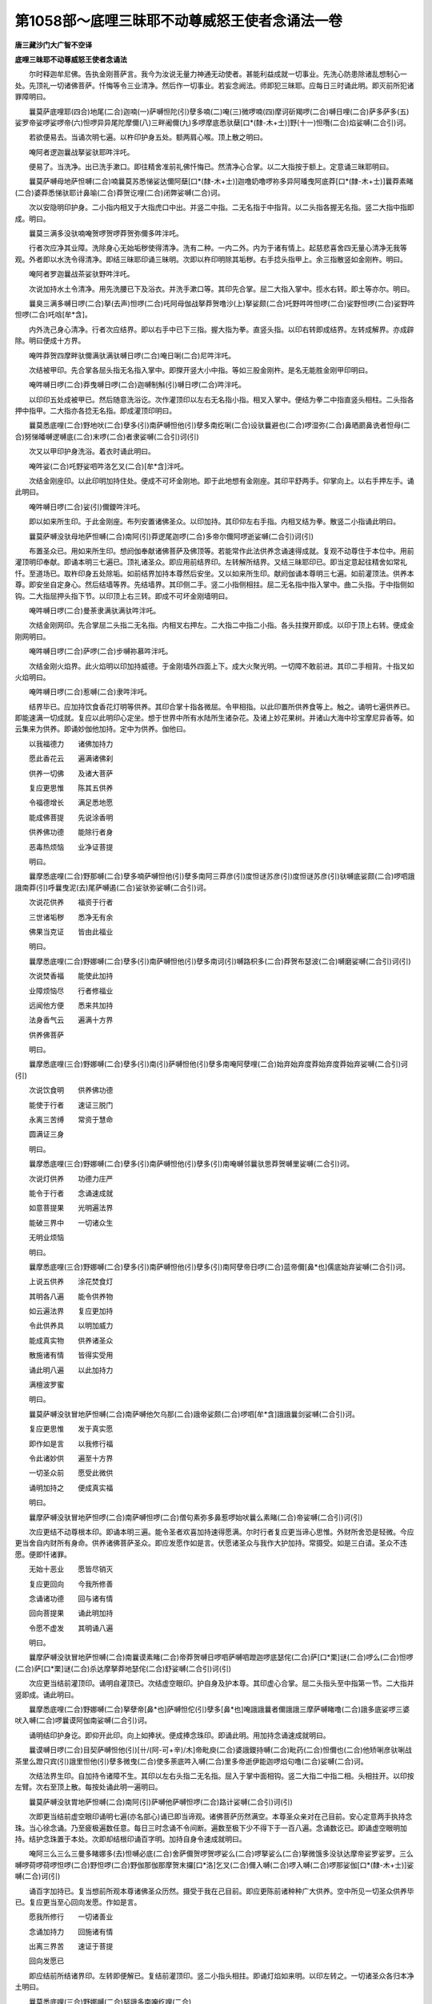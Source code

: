 第1058部～底哩三昧耶不动尊威怒王使者念诵法一卷
==================================================

**唐三藏沙门大广智不空译**

**底哩三昧耶不动尊威怒王使者念诵法**


　　尔时释迦牟尼佛。告执金刚菩萨言。我今为汝说无量力神通无动使者。甚能利益成就一切事业。先洗心防患除诸乱想制心一处。先顶礼一切诸佛菩萨。忏悔等令三业清净。然后作一切事业。若妄念阙法。师即犯三昧耶。应每日三时诵此明。即灭前所犯诸罪障明曰。

　　曩莫萨底哩耶(四合)地尾(二合)迦喃(一)萨嚩怛陀(引)孽多喃(二)唵(三)微啰喃(四)摩诃斫羯啰(二合)嚩日哩(二合)萨多萨多(五)娑罗帝娑啰娑啰帝(六)怛啰异异尾陀摩儞(八)三畔阇儞(九)多啰摩底悉驮蘖[口*(隸-木+士)]野(十一)怛囕(二合)焰娑嚩(二合引)诃。

　　若欲便易去。当诵次明七遍。以杵印护身五处。额两肩心喉。顶上散之明曰。

　　唵阿者逻迦曩战拏娑驮耶吽泮吒。

　　便易了。当洗净。出已洗手漱口。即往精舍准前礼佛忏悔已。然清净心合掌。以二大指按于额上。定意诵三昧耶明曰。

　　曩莫萨嚩母地萨怛嚩(二合)喃曩莫苏悉悌娑达儞阿蘖[口*(隸-木+士)]迦噜奶噜啰祢多异阿皤曳阿底莽[口*(隸-木+士)]曩莽素睹(二合)婆莽悉悌驮耶计鼻喻(二合)莽贺讫哩(二合)闭弊娑嚩(二合)诃。

　　次以安隐明印护身。二小指内相叉于大指虎口中出。并竖二中指。二无名指于中指背。以二头指各握无名指。竖二大指中指即成。明曰。

　　曩莫三满多没驮喃唵贺啰贺啰莽贺弥儞多吽泮吒。

　　行者次应净其业障。洗除身心无始垢秽使得清净。洗有二种。一内二外。内为于诸有情上。起慈悲喜舍四无量心清净无我等观。外者即以水洗令得清净。即结三昧耶印诵三昧明。次即以杵印明除其垢秽。右手捻头指甲上。余三指散竖如金刚杵。明曰。

　　唵阿者罗迦曩战茶娑驮野吽泮吒。

　　次说加持水土令清净。用先洗腰已下及浴衣。并洗手漱口等。其印先合掌。屈二大指入掌中。揽水右转。即土等亦尔。明曰。

　　曩臭三满多嚩日啰(二合)拏(去声)怛啰(二合)吒阿母伽战拏莽贺噜沙(上)拏娑颇(二合)吒野吽吽怛啰(二合)娑野怛啰(二合)娑野吽怛啰(二合)吒唅[牟*含]。

　　内外洗己身心清净。行者次应结界。即以右手中已下三指。握大指为拳。直竖头指。以印右转即成结界。左转成解界。亦成辟除。明曰便成十方界。

　　唵吽莽贺四摩畔驮儞满驮满驮嚩日啰(二合)唵日唎(二合)尼吽泮吒。

　　次结被甲印。先合掌各屈头指无名指入掌中。即搩开竖大小中指。等如三股金刚杵。是名无能胜金刚甲印明曰。

　　唵吽嚩日啰(二合)莽曳嚩日啰(二合)迦嚩制斛(引)嚩日啰(二合)吽泮吒。

　　以印印五处成被甲已。然后随意洗浴讫。次作灌顶印以左右无名指小指。相叉入掌中。便结为拳二中指直竖头相柱。二头指各押中指甲。二大指亦各捻无名指。即成灌顶印明曰。

　　曩莫悉底哩(二合)野地吠(二合)孽多(引)南萨嚩怛他(引)孽多南纥唎(二合)设驮曩避也(二合)啰湿弥(二合)鼻晒罽鼻诜者怛母(二合)努悌皤嚩逻嚩底(二合)末啰(二合)者隶娑嚩(二合引)诃(引)

　　次又以甲印护身洗浴。着衣时诵此明曰。

　　唵吽娑(二合)吒野娑呬吽洛乞叉(二合)[牟*含]泮吒。

　　次结金刚座印。以此印明加持住处。便成不可坏金刚地。即于此地想有金刚座。其印平舒两手。仰掌向上。以右手押左手。诵此明曰。

　　唵吽嚩日啰(二合)娑(引)儞鑁吽泮吒。

　　即以如来所生印。于此金刚座。布列安置诸佛圣众。以印加持。其印仰左右手指。内相叉结为拳。散竖二小指诵此明曰。

　　曩莫萨嚩没驮母地萨怛嚩(二合)南阿(引)莽逻尾迦啰(二合)多帝尔儞阿啰逝娑嚩(二合引)诃(引)

　　布置圣众已。用如来所生印。想阏伽奉献诸佛菩萨及佛顶等。若能常作此法供养念诵速得成就。复观不动尊住于本位中。用前灌顶明印奉献。即诵本明三七遍已。顶礼诸圣众。即应用前结界印。左转解所结界。又结三昧耶印已。即当定意起往精舍如常礼忏。至道场已。取杵印身五处除垢。如前结界加持本尊然后安坐。又以如来所生印。献阏伽诵本尊明三七遍。如前灌顶法。供养本尊。即安坐自定身心。然后结墙等界。先结墙界。其印侧二手。竖二小指侧相拄。屈二无名指中指入掌中。曲二头指。于中指侧如钩。二大指屈押头指下节。以印顶上右三转。即成不可坏金刚墙明曰。

　　唵吽嚩日啰(二合)曼荼隶满驮满驮吽泮吒。

　　次结金刚网印。先合掌屈二头指二无名指。内相叉右押左。二大指二中指二小指。各头拄搩开即成。以印于顶上右转。便成金刚网明曰。

　　唵吽嚩日啰(二合)萨啰(二合)步嚩祢慕吽泮吒。

　　次结金刚火焰界。此火焰明以印加持威德。于金刚墙外四面上下。成大火聚光明。一切障不敢前进。其印二手相背。十指叉如火焰明曰。

　　唵吽嚩日啰(二合)惹嚩(二合)隶吽泮吒。

　　结界毕已。应加持饮食香花灯明等供养。其印合掌十指各微屈。令甲相指。以此印置所供养食等上。触之。诵明七遍供养已。即能速满一切成就。复应以此明印心定坐。想于世界中所有水陆所生诸杂花。及诸上妙花果树。并诸山大海中珍宝摩尼异香等。如云集来为供养。即诵妙伽他加持。定中为供养。伽他曰。

　　以我福德力　　诸佛加持力

　　愿此香花云　　遍满诸佛刹

　　供养一切佛　　及诸大菩萨

　　复应更思惟　　陈其五供养

　　令福德增长　　满足悉地愿

　　能成佛菩提　　先说涂香明

　　供养佛功德　　能除行者身

　　恶毒热烦恼　　业净证菩提

　　明曰。

　　曩摩悉底哩(二合)野那嚩(二合)孽多喃萨嚩怛他(引)孽多南阿三莽彦(引)度怛谜苏彦(引)度怛谜苏彦(引)驮嚩底娑颇(二合)啰呬誐誐南莽(引)呼曩曳泥(去)尾萨嚩遏(二合)娑驮弥娑嚩(二合引)诃。

　　次说花供养　　福资于行者

　　三世诸垢秽　　悉净无有余

　　佛果当克证　　皆由此福业

　　明曰。

　　曩摩悉底哩(二合)野娜嚩(二合)孽多(引)南萨嚩怛他(引)孽多南诃(引)嚩路枳多(二合)莽贺布瑟波(二合)嚩磨娑嚩(二合引)诃(引)

　　次说焚香福　　能使此加持

　　业障烦恼尽　　行者修福业

　　远闻他方便　　悉来共加持

　　法身香气云　　遍满十方界

　　供养佛菩萨

　　明曰。

　　曩摩悉底哩(三合)野娜嚩(二合)孽多(引)南(引)萨嚩怛他(引)孽多南唵阿孽哩(二合)始弃始弃度莽始弃度莽始弃娑嚩(二合引)诃(引)

　　次说饮食明　　供养佛功德

　　能使于行者　　速证三脱门

　　永离三苦缚　　常资于慧命

　　圆满证三身

　　明曰。

　　曩摩悉底哩(三合)野娜嚩(二合)孽多(引)南萨嚩怛他(引)孽多(引)南唵嚩邻曩驮思莽贺嚩里娑嚩(二合引)诃。

　　次说灯供养　　功德力庄严

　　能令于行者　　念诵速成就

　　如意菩提果　　光明遍法界

　　能破三界中　　一切诸众生

　　无明业烦恼

　　明曰。

　　曩摩悉底哩(三合)野娜嚩(二合)孽多(引)南萨嚩怛他(引)孽多(引)南阿孽帝日啰(二合)蓝帝儞[鼻*也]儒底始弃娑嚩(二合引)诃。

　　上说五供养　　涂花焚食灯

　　其明各八遍　　能令供养物

　　如云遍法界　　复应更加持

　　令此供养具　　以明加威力

　　能成真实物　　供养诸圣众

　　散施诸有情　　皆得实受用

　　诵此明八遍　　以此加持力

　　满檀波罗蜜

　　明曰。

　　曩莫萨嚩没驮冒地萨怛嚩(二合)南萨嚩他欠乌那(二合)誐帝娑颇(二合)啰呬[牟*含]誐誐曩剑娑嚩(二合引)诃。

　　复应更思惟　　发于真实愿

　　即作如是言　　以我修行福

　　令此诸妙供　　遍至十方界

　　一切圣众前　　愿受此微供

　　诵明加持之　　便成真实福

　　明曰。

　　曩摩萨嚩没驮冒地萨怛啰(二合)南萨嚩怛啰(二合)僧句素弥多鼻惹啰始吠曩么素睹(二合)帝娑嚩(二合引)诃(引)

　　次应更结不动尊根本印。即诵本明三遍。能令圣者欢喜加持速得愿满。尔时行者复应更当谛心思惟。外财所舍恐是轻微。今应更当舍自内财所有身命。供养诸佛菩萨圣众。即应发愿作如是言。伏愿诸圣众与我作大护加持。常摄受。如是三白请。圣众不违愿。便即忏诸罪。

　　无始十恶业　　愿皆尽销灭

　　复应更回向　　今我所修善

　　念诵诸功德　　回与诸有情

　　回向菩提果　　诵此明加持

　　令愿不虚发　　其明诵八遍

　　明曰。

　　曩摩萨嚩没驮冒地萨怛嚩(二合)南曩谟素睹(二合)帝莽贺嚩日啰呬萨嚩呬蹬迦啰底瑟侘(二合)萨[口*栗]谜(二合)啰么(二合)怛啰(二合)萨[口*栗]谜(二合)杀达摩拏莽地瑟侘(二合)舒娑嚩(二合引)诃(引)

　　次应更当结前灌顶印。诵明自灌顶已。次结虚空眼印。护自身及护本尊。其印虚心合掌。屈二头指头至中指第一节。二大指并竖即成。诵此明曰。

　　曩摩悉底哩(二合)野娜嚩(二合)拏孽帝[鼻*也]萨嚩怛佗(引)孽多[鼻*也]唵誐誐曩者儞誐誐三摩萨嚩睹噜(二合)誐多底娑啰三婆吠入嚩(二合)啰曩谟阿伽南娑嚩(二合引)诃。

　　诵明结印护身讫。即仰开此印。向上如捧状。便成捧念珠印。即诵此明。用加持念诵速成就明曰。

　　曩谟嚩日啰(二合)目契萨嚩怛他(引)[卄/(阿-可+辛)/木]帝毗庾(二合)婆誐鑁持嚩(二合)毗药(二合)怛儞也(二合)他矫唎彦驮唎战茶里么蹬只宾(引)誐里怛他(引)孽多微曳(二合)使多荼底吽入嚩(二合)里多帝逝伊能迦啰焰句噜(二合)娑嚩(二合)诃。

　　次结法界生印。自加持令诸障不生。其印以左右头指二无名指。屈入于掌中面相钩。竖二大指二中指二相。头相拄开。以印按左臂。次右至顶上散。每按处诵此明一遍明曰。

　　曩莫萨嚩没驮胃地萨怛嚩(二合)南阿(引)萨嚩他萨嚩怛啰(二合)路计娑嚩(二合引)诃(引)

　　次即更当结前虚空眼印诵明七遍(亦名部心)诵已即当谛观。诸佛菩萨历然满空。本尊圣众亲对在己目前。安心定意两手执持念珠。当心徐念诵。乃至疲极遍数任意。每日三时念诵不令间断。遍数至极下少不得下于一百八遍。念诵数讫已。即诵虚空眼明加持。结护念珠置于本处。次即却结根印诵百字明。加持自身令速成就明曰。

　　唵阿三么三么三曼多睹娜多(去)怛嚩必底(二合)舍萨儞贺啰贺啰娑么(二合)啰拏娑么(二合)拏微饿多没驮达摩帝娑罗娑罗。三么嚩啰荷啰荷啰怛啰(二合)野怛啰(二合)野伽那伽那摩贺末攞[口*洛]乞叉(二合)儞入嚩(二合)啰入嚩(二合)啰那娑伽[口*(隸-木+士)]娑嚩(二合)诃(引)

　　诵百字加持已。复当想前所观本尊诸佛圣众历然。摄受于我在己目前。即应更陈前诸种种广大供养。空中所见一切圣众供养毕已。复应更当至心回向发愿。作如是言。

　　愿我所修行　　一切诸善业

　　念诵加持力　　回施诸有情

　　出离三界苦　　速证于菩提

　　回向发愿已

　　即应结前所结诸界印。左转即便解已。复结前灌顶印。竖二小指头相拄。即诵灯焰如来明。以印左转之。一切诸圣众各归本净土明曰。

　　曩莫悉底哩(三合)野娜嚩(二合)努誐多南唵纥哩(二合)

　　次结前三昧耶。顶礼诸圣众。起出于道场。转读摩诃衍花严等经典。任意自经行。行者若自吃饭食及诸药物。当即以此明加持食。诵明八遍然后取吃障者不能为害明曰。

　　曩么萨嚩没驮冒地萨怛嚩(二合)南(引)唵嚩(引)蓝娜泥帝儒莽利儞娑嚩(二合引)诃。

　　行者若能常修行供养。应每日吃饭食荼药等。皆留少残置一别器中。即结圣者本剑印。加持食上诵明七遍。送置净处至心供养之。其印右手作金刚拳。直并申头二指。大指。无名指甲侧。加持上明曰。

　　曩莫三满多嚩日啰(二合)拏(去)怛啰(二合)吒阿目伽战拏摩诃噜杀拏娑颇(二合)吒野吽怛啰(二合)么野怛啰(二合)么野吽怛啰(二合)吒唅[牟*含]。

　　所用饮食供养圣者。此尊本愿。大悲舍身奉侍一切持诵者。身如奴仆现无一目相。受此残食供养。行者若每食之时心不忘者。我当昼夜常随拥护。不令诸魔毗那夜迦作诸障难。令不随意速满成就。行者若夜分寝息时。即当先结净室庄严印。先弯左手背。持按心上。后弯右手。于右手上掌相合。举印置顶上。便分开二手。顺身下摩。当诵此明曰。

　　曩么悉底哩(二合)野娜嚩(二合)努誐多南萨嚩怛他(引)孽多南摩贺三么(引)野孽帝三么孽啰(二合)么么他孽啰(二合)么怛啰路计计达么驮嚩(二合)店多僧伽谛娑嚩(二合引)诃。

　　净加持已。即合掌长舒两臂。于顶上。向东方面着地。亦舒二足至心作礼。礼时观想一切诸佛菩萨各在本刹。作是念言。我今舍此身为奴仆。供养奉侍一切佛。唯愿摄受哀愍于我。作最上成就。如是三白已。然后随意寝息。常念明相作速起意。又不动尊法品云。佛言不动使者。能利益成就一切事业。行者若欲修行作诸法者。先行法诵十万遍已。即于月八日或十五日。一日一夜大作供养。于像前以苦练一千八枚和酥烧。一诵取一枚。烧满一千八遍已。后所作法皆得成就。行者所有言说。人皆敬重无敢违者。若欲缚扑问事策使崩摧任意皆应。又于月蚀日。取未着地牛粪。涂曼荼罗随其大小。于其坛上散种种杂花。坛中置大般若经夹。取纯色牍子母牛酥一匝置熟铜碗中。取佉陀罗木如齿木大长十二指搅之。于道场前如持念诵不限遍数。令三相现。蚀毕即止。又于山峰上涂坛断食念诵满十万遍。即见地中一切诸伏藏。

　　又法取乳续续投火中。护摩念诵满一千遍。能除疫病。

　　又取俱屡草和酥乳蜜等。沃火中烧十万遍。能除大疫病。

　　又法取莲华和酥酪蜜。沃火中烧诵十万遍。莲华吉祥天女等能与满愿。

　　又临河海口入水至胸诵三十万遍得尾沙耶。

　　又取杂花掷火中烧。随花色得衣。烧五谷子。得谷米随意受用。又取尾罗嚩(二合)木。掷火中烧念诵十万遍。即得啰阇王爱敬。

　　又取必哩商隅木。掷火中烧。能令一切人敬爱。烧齿木。即得无量仆从。烧大麦即为长者。已上念诵各满十万遍。次说画不动尊像法以好净氎画不动尊。着赤土色裙。左垂辫发髻。眼斜视。左手执剑右手执索。坐宝莲华。蹙眉面嗔相。作降三世状。如是画已。将此像于河海岸上。如法涂坛安像。行者亦着赤色衣。心不染着寂静安心乞食为活。即于像前念诵五十万遍已。即于夜中取詹末一万段。一诵一掷一掷火中烧之。满已即不动尊自现其身。满行者愿所作皆得成就。行者自身为如来使者。证三摩地共诸菩萨同位。

　　又欲得降伏一切恶人者。取尸陀林帛画不动尊。以自己血淡作像色。像置西向。行者东面坐念诵。每日三时洗浴着湿衣。于像前诵满十万遍已。即一切所作皆随成就。仍每日施一切鬼神食。

　　又法黑月八日夜。于寒林中取母耶摩奴沙。坐其上念诵满一万遍。彼摩奴沙即动耳。必不得怕。彼便开口出大开敷莲华。即便把取。能令己身如十六童子。发如莲环。升空游于梵天。得大明王主。又于像前每日三时念诵。随力供养烧沉水香。如是供养满于六月。至心不断即得尾沙耶至。

　　又法欲令他军阵破散者。加持自军旌一十遍。执出在军前。彼军阵破散退走。

　　又法欲禁他军阵众令不动者。于自旌上画不动尊。四面四臂身作黄色。上下出牙作大忿怒嗔怖畏状。遍身火光作天兵势。行者以旌示彼军众。复想圣者以罥索缚彼兵众。即彼军众尽不能动。

　　又法欲令他军众自斗诤退散者。取老鸦鸱枭鸽毛。诵明加持掷火中烧满一千遍。彼军众即自相斗诤。

　　又法欲令舍睹噜终亡者。取稻糠诵明加持掷火中烧。又想彼舍睹噜。被使者以索缚。将向南方闷苦吐血而终。彼等族类。皆不得痊一无存在。

　　又法欲令他军主终亡者。取盐土蜡苦练叶。和捣为埿。作彼形状置于地上。诵明加持斫断。彼即终。

　　又法欲令他军贫穷绝粮者。取稻谷加持彼即贫矣。

　　又法欲令他军降伏来者。即结不动尊眼印。作嗔怒声称吽字。想圣者使诸鬼神捉缚将来。彼即自降。

　　又法欲令大爱乐者。以七盐作彼形状。段段断之念诵满七日。彼即爱乐。

　　又取俱苏摩花烧诵明十万遍。得药叉女来。于三事中所求皆得。又取曼陀罗花。称彼人名加持。即令荒乱。又取盐加持烧。即得天女来所使随意。又加持安悉香烧。即得王臣忆念。又说画像法。中画释迦牟尼佛。左画曼殊童子。右画执金刚菩萨。作微笑面手执金刚杵。于执金刚下画不动尊。种种庄严。即于像前诵五十万遍。然后作一切事业皆得随意。

　　又法取烧尸灰诵明七遍与彼人即得爱乐。

　　又法取牛黄加持七遍。点己额上。能令众人所见皆生敬重。毗那夜迦不能损害炽盛成就。又于己身上布明梵字。彼罗刹众诸作障者。百由巡内皆悉退散。

　　又法若人被蛇蛟。经六月不差。诵明加持。于其臂上画剑契。立差。

　　又法画律迦大蛇。缠剑上。剑围绕画火焰。诵明加持满一千遍。以示病者即自下语。若诵加持病者一百八遍。即常蒙圣者拥护。若每日加持残食置净处。供养使者常如愿。

　　又法若恶雨雨。行者嗔怒心大声称吽字。恶云退散。又取棘刺。和罗视迦油加持掷火中烧。能止大雨。亦令行者成大结护。亦成就一切事业。

　　又法画不动尊着赤土色衣。左垂辫发眼斜视。童子形。右手执金刚杵当心。左手执宝棒。眼微赤坐莲花上。嗔怒相遍身火焰。于像前结所爱乐印念诵。一切皆得成就。依前念诵。升空隐形一切爱乐事。皆随意成就。若无画像。独处闲静或于寺中。或在山窟离杂闹处。求一切事法皆亦成就。

　　又法加持疟病令自缚下语。又加持镜。于中圣者现问事皆语。又取一童子或童女。令净洗浴着鲜净衣置道场中。召请圣者入道场加持。被此童子问一切事皆得。

　　又法若欲成就系迦啰法者。于白月一日日中时。于像前着种种香花供养。不歇诵明一百八遍。想念坛中一切诸佛菩萨摄受。每日如是念诵满一月。又取苦练木香。又取遏迦木以酥涂上。和白芥子加持掷火中烧。从戌至子乃至寅时。系迦啰即来语行者言。使我作何事。行者摄受。已后常随行者意所使。随顺供给所须饮食齿木净水等。常在左右。乃至使往上天取天女。亦即将来。

　　又更说根本印明等。其根本印。以二中指内相叉为钩。二头指侧相拄。二大指各捻自无名指甲上明曰。

　　曩么三曼多嚩日啰(二合)拏(去)吽尾吉哩(二合)多尾迦啰么贺毕[口*(隸-木+士)](二合)多已瑟侘(二合)契怒始瑟侘(二合)贺啰案怛啰(二合)么啰驮啰者咄啰目佉入嚩(二合)逻比路啰堕计舍吽嚩日啰(二合)孽啰(二合)吽泮吒(半音)

　　次说心印。以二小指二无名指内相叉。二中指竖头相拄。二头指于中指复曲如钩。二大指并捻中指中节明曰。

　　曩么三曼多嚩日啰(二合)拏怛啰(二合)吒阿母伽战拏摩贺噜杀拏娑颇(二合)吒野吽怛啰(二合)么野怛啰(二合)么野吽怛啰(二合)吒唅[牟*含]。

　　次说剑印。左手大指。捻无名指小指甲。直头中二指。右手头中二指。入左掌中。握以为拳。右无名小二指大指捻其甲上。又云左头指屈。捻大指如环明曰。

　　唵娜者逻加拏没驮制吒迦吽吽佉呬佉呬伊能鱼哩(二合)呬[牟*含]贺唎尾沙索钵多(二合)恶纥哩(二合)贺泮吒阿哩野(二合)者逻阿孽车紧旨啰夜思伊(引)能迦(引)哩野(二合)句噜曩么娑嚩(二合)诃(引)

　　次说金刚杵印。以右手大指。捻头指甲如环。散开余三指亦名成就一切事业印明曰。

　　曩莫三曼多嚩日啰(二合引)拏唵婀者逻迦(引)者噜娑(引)驮野吽[口*半]吒。

　　次说宝山印。以两手十指内相叉。合结为拳。

　　次说头印。左手以四指握大指。为拳置头上。

　　次说垂辫发发印。以二无名指内相叉。竖二中指头侧合。二头指各捻中指甲上。二大指入无名指小指间。甲相背合。二小指合而竖以印置头在角上即成。又用此印。翻头向内到垂。置额上。便成圣者眼印。

　　次说口印。以二小指内相交。以二无名指握之。二中指侧相拄。二头指各捻中指甲。二大指向外并直竖置口上。

　　次说甲印。合印合掌二头指二无名指背相着。二大指二中指二小指合而搩开。

　　次说师子奋迅印。先合。以无名二指屈入掌中背相着。二头指于中指后屈如钩。二大指二小指各并直向外申。即起作频申无热。绕坛行道。

　　次说火焰印。右手大指屈。押中指余三指。直竖头拄右掌心。右手五指散开。

　　次说制火焰印。二手各为拳。二大指于头指间出头。拳相合。

　　次说商佉印。以二小指内相交。二中指二无名指头相拄。左头指直申附中指背。右头指屈捻中指上节。二大指各捻无名指。从宝山以下诸印。取本部中所爱乐明。加持用之必验成就。

　　次说索印。二手各作金刚拳。各竖头指。右头指内入左掌中握之。竖印当心诵加持明曰。

　　曩么三曼多嚩日啰(二合)拏阿波舍伴阇曩吽泮吒。
